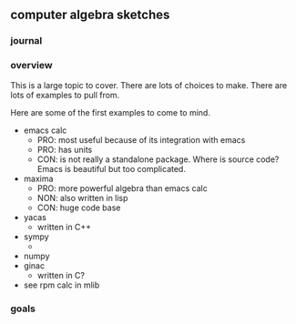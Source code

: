

** computer algebra sketches

*** journal

*** overview

This is a large topic to cover.  There are lots of choices to make.
There are lots of examples to pull from.  

Here are some of the first examples to come to mind. 

	- emacs calc
	  - PRO: most useful because of its integration with emacs
	  - PRO: has units
	  - CON: is not really a standalone package.  Where is source
            code?  Emacs is beautiful but too complicated.  
	- maxima
	  - PRO: more powerful algebra than emacs calc
	  - NON: also written in lisp
	  - CON: huge code base
	- yacas
	  - written in C++
	- sympy
	  - 
	- numpy
	- ginac
	  - written in C?
	- see rpm calc in mlib
	  

*** goals
